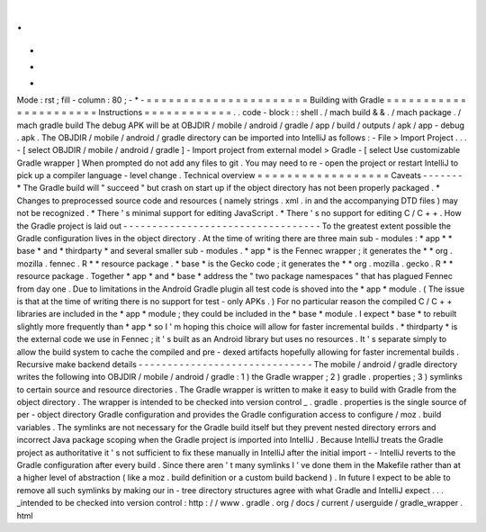 .
.
-
*
-
Mode
:
rst
;
fill
-
column
:
80
;
-
*
-
=
=
=
=
=
=
=
=
=
=
=
=
=
=
=
=
=
=
=
=
=
=
Building
with
Gradle
=
=
=
=
=
=
=
=
=
=
=
=
=
=
=
=
=
=
=
=
=
=
Instructions
=
=
=
=
=
=
=
=
=
=
=
=
.
.
code
-
block
:
:
shell
.
/
mach
build
&
&
.
/
mach
package
.
/
mach
gradle
build
The
debug
APK
will
be
at
OBJDIR
/
mobile
/
android
/
gradle
/
app
/
build
/
outputs
/
apk
/
app
-
debug
.
apk
.
The
OBJDIR
/
mobile
/
android
/
gradle
directory
can
be
imported
into
IntelliJ
as
follows
:
-
File
>
Import
Project
.
.
.
-
[
select
OBJDIR
/
mobile
/
android
/
gradle
]
-
Import
project
from
external
model
>
Gradle
-
[
select
Use
customizable
Gradle
wrapper
]
When
prompted
do
not
add
any
files
to
git
.
You
may
need
to
re
-
open
the
project
or
restart
IntelliJ
to
pick
up
a
compiler
language
-
level
change
.
Technical
overview
=
=
=
=
=
=
=
=
=
=
=
=
=
=
=
=
=
=
Caveats
-
-
-
-
-
-
-
*
The
Gradle
build
will
"
succeed
"
but
crash
on
start
up
if
the
object
directory
has
not
been
properly
packaged
.
*
Changes
to
preprocessed
source
code
and
resources
(
namely
strings
.
xml
.
in
and
the
accompanying
DTD
files
)
may
not
be
recognized
.
*
There
'
s
minimal
support
for
editing
JavaScript
.
*
There
'
s
no
support
for
editing
C
/
C
+
+
.
How
the
Gradle
project
is
laid
out
-
-
-
-
-
-
-
-
-
-
-
-
-
-
-
-
-
-
-
-
-
-
-
-
-
-
-
-
-
-
-
-
-
-
To
the
greatest
extent
possible
the
Gradle
configuration
lives
in
the
object
directory
.
At
the
time
of
writing
there
are
three
main
sub
-
modules
:
*
app
*
*
base
*
and
*
thirdparty
*
and
several
smaller
sub
-
modules
.
*
app
*
is
the
Fennec
wrapper
;
it
generates
the
*
*
org
.
mozilla
.
fennec
.
R
*
*
resource
package
.
*
base
*
is
the
Gecko
code
;
it
generates
the
*
*
org
.
mozilla
.
gecko
.
R
*
*
resource
package
.
Together
*
app
*
and
*
base
*
address
the
"
two
package
namespaces
"
that
has
plagued
Fennec
from
day
one
.
Due
to
limitations
in
the
Android
Gradle
plugin
all
test
code
is
shoved
into
the
*
app
*
module
.
(
The
issue
is
that
at
the
time
of
writing
there
is
no
support
for
test
-
only
APKs
.
)
For
no
particular
reason
the
compiled
C
/
C
+
+
libraries
are
included
in
the
*
app
*
module
;
they
could
be
included
in
the
*
base
*
module
.
I
expect
*
base
*
to
rebuilt
slightly
more
frequently
than
*
app
*
so
I
'
m
hoping
this
choice
will
allow
for
faster
incremental
builds
.
*
thirdparty
*
is
the
external
code
we
use
in
Fennec
;
it
'
s
built
as
an
Android
library
but
uses
no
resources
.
It
'
s
separate
simply
to
allow
the
build
system
to
cache
the
compiled
and
pre
-
dexed
artifacts
hopefully
allowing
for
faster
incremental
builds
.
Recursive
make
backend
details
-
-
-
-
-
-
-
-
-
-
-
-
-
-
-
-
-
-
-
-
-
-
-
-
-
-
-
-
-
-
The
mobile
/
android
/
gradle
directory
writes
the
following
into
OBJDIR
/
mobile
/
android
/
gradle
:
1
)
the
Gradle
wrapper
;
2
)
gradle
.
properties
;
3
)
symlinks
to
certain
source
and
resource
directories
.
The
Gradle
wrapper
is
written
to
make
it
easy
to
build
with
Gradle
from
the
object
directory
.
The
wrapper
is
intended
to
be
checked
into
version
control
_
.
gradle
.
properties
is
the
single
source
of
per
-
object
directory
Gradle
configuration
and
provides
the
Gradle
configuration
access
to
configure
/
moz
.
build
variables
.
The
symlinks
are
not
necessary
for
the
Gradle
build
itself
but
they
prevent
nested
directory
errors
and
incorrect
Java
package
scoping
when
the
Gradle
project
is
imported
into
IntelliJ
.
Because
IntelliJ
treats
the
Gradle
project
as
authoritative
it
'
s
not
sufficient
to
fix
these
manually
in
IntelliJ
after
the
initial
import
-
-
IntelliJ
reverts
to
the
Gradle
configuration
after
every
build
.
Since
there
aren
'
t
many
symlinks
I
'
ve
done
them
in
the
Makefile
rather
than
at
a
higher
level
of
abstraction
(
like
a
moz
.
build
definition
or
a
custom
build
backend
)
.
In
future
I
expect
to
be
able
to
remove
all
such
symlinks
by
making
our
in
-
tree
directory
structures
agree
with
what
Gradle
and
IntelliJ
expect
.
.
.
_intended
to
be
checked
into
version
control
:
http
:
/
/
www
.
gradle
.
org
/
docs
/
current
/
userguide
/
gradle_wrapper
.
html
